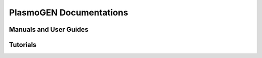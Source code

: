 
==========================
|plasmogen| Documentations
==========================

Manuals and User Guides
-----------------------

Tutorials
---------


.. |plasmogen| replace:: PlasmoGEN
